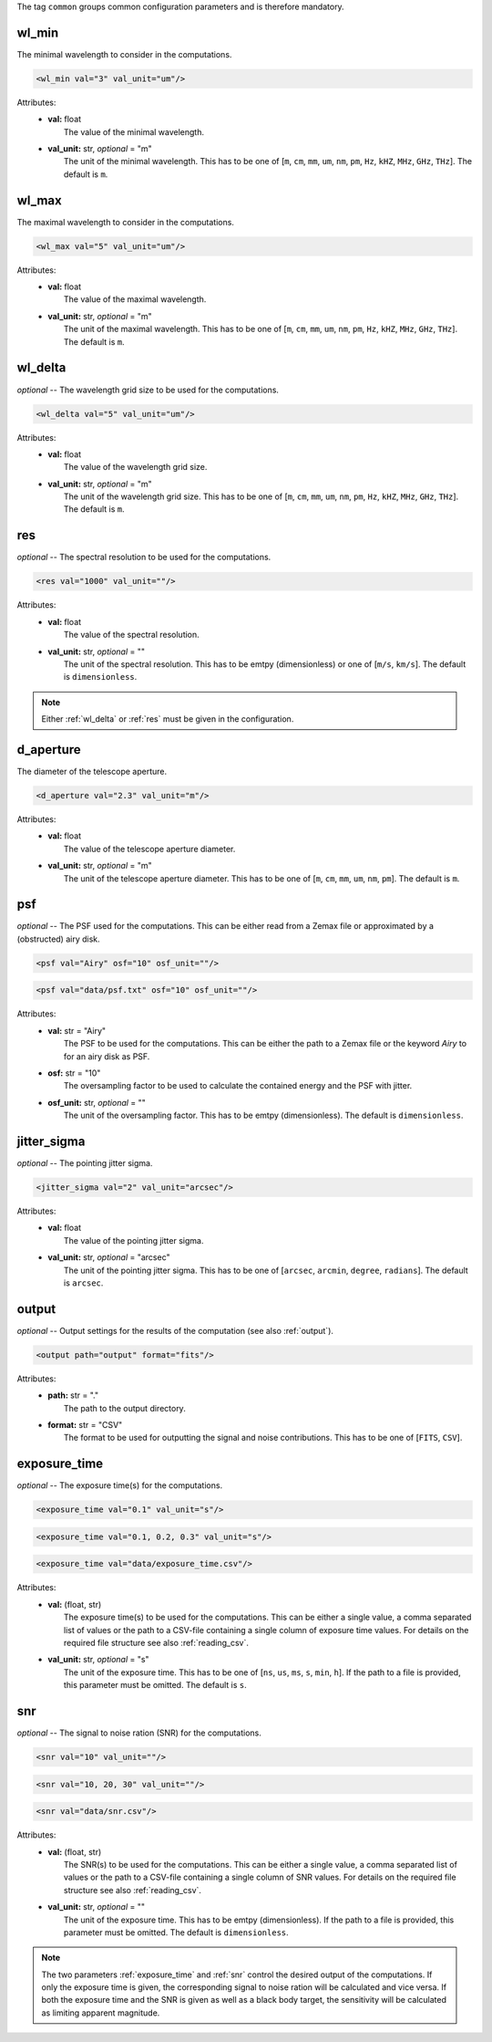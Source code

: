 The tag ``common`` groups common configuration parameters and is therefore mandatory.

wl_min
------
The minimal wavelength to consider in the computations.

.. code-block:: xml

    <wl_min val="3" val_unit="um"/>

Attributes:
    * | **val:** float
      |   The value of the minimal wavelength.
    * | **val_unit:** str, *optional* = "m"
      |   The unit of the minimal wavelength. This has to be one of [``m``, ``cm``, ``mm``, ``um``, ``nm``, ``pm``, ``Hz``, ``kHZ``, ``MHz``, ``GHz``, ``THz``]. The default is ``m``.

wl_max
------
The maximal wavelength to consider in the computations.

.. code-block:: xml

    <wl_max val="5" val_unit="um"/>

Attributes:
    * | **val:** float
      |   The value of the maximal wavelength.
    * | **val_unit:** str, *optional* = "m"
      |   The unit of the maximal wavelength. This has to be one of [``m``, ``cm``, ``mm``, ``um``, ``nm``, ``pm``, ``Hz``, ``kHZ``, ``MHz``, ``GHz``, ``THz``]. The default is ``m``.

.. _wl_delta:

wl_delta
--------
*optional* -- The wavelength grid size to be used for the computations.

.. code-block:: xml

    <wl_delta val="5" val_unit="um"/>

Attributes:
    * | **val:** float
      |   The value of the wavelength grid size.
    * | **val_unit:** str, *optional* = "m"
      |   The unit of the wavelength grid size. This has to be one of [``m``, ``cm``, ``mm``, ``um``, ``nm``, ``pm``, ``Hz``, ``kHZ``, ``MHz``, ``GHz``, ``THz``]. The default is ``m``.

.. _res:

res
---
*optional* -- The spectral resolution to be used for the computations.

.. code-block:: xml

    <res val="1000" val_unit=""/>

Attributes:
    * | **val:** float
      |   The value of the spectral resolution.
    * | **val_unit:** str, *optional* = ""
      |   The unit of the spectral resolution. This has to be emtpy (dimensionless) or one of [``m/s``, ``km/s``].  The default is ``dimensionless``.

.. note::
   Either :ref:`wl_delta` or :ref:`res` must be given in the configuration.

d_aperture
----------
The diameter of the telescope aperture.

.. code-block:: xml

    <d_aperture val="2.3" val_unit="m"/>

Attributes:
    * | **val:** float
      |   The value of the telescope aperture diameter.
    * | **val_unit:** str, *optional* = "m"
      |   The unit of the telescope aperture diameter. This has to be one of [``m``, ``cm``, ``mm``, ``um``, ``nm``, ``pm``]. The default is ``m``.

.. _psf:

psf
---
*optional* -- The PSF used for the computations. This can be either read from a Zemax file or approximated by a (obstructed) airy disk.

.. code-block:: xml

    <psf val="Airy" osf="10" osf_unit=""/>

.. code-block:: xml

    <psf val="data/psf.txt" osf="10" osf_unit=""/>

Attributes:
    * | **val:** str = "Airy"
      |   The PSF to be used for the computations. This can be either the path to a Zemax file or the keyword *Airy* to for an airy disk as PSF.
    * | **osf:** str = "10"
      |   The oversampling factor to be used to calculate the contained energy and the PSF with jitter.
    * | **osf_unit:** str, *optional* = ""
      |   The unit of the oversampling factor. This has to be emtpy (dimensionless). The default is ``dimensionless``.

.. _jitter_sigma:

jitter_sigma
------------
*optional* -- The pointing jitter sigma.

.. code-block:: xml

    <jitter_sigma val="2" val_unit="arcsec"/>

Attributes:
    * | **val:** float
      |   The value of the pointing jitter sigma.
    * | **val_unit:** str, *optional* = "arcsec"
      |   The unit of the pointing jitter sigma. This has to be one of [``arcsec``, ``arcmin``, ``degree``, ``radians``]. The default is ``arcsec``.

.. _output_dir:

output
------
*optional* -- Output settings for the results of the computation (see also :ref:`output`).

.. code-block:: xml

    <output path="output" format="fits"/>

Attributes:
    * | **path:** str = "."
      |   The path to the output directory.
    * | **format:** str = "CSV"
      |   The format to be used for outputting the signal and noise contributions. This has to be one of [``FITS``, ``CSV``].

.. _exposure_time:

exposure_time
-------------
*optional* -- The exposure time(s) for the computations.

.. code-block:: xml

    <exposure_time val="0.1" val_unit="s"/>

.. code-block:: xml

    <exposure_time val="0.1, 0.2, 0.3" val_unit="s"/>

.. code-block:: xml

    <exposure_time val="data/exposure_time.csv"/>

Attributes:
    * | **val:** (float, str)
      |   The exposure time(s) to be used for the computations. This can be either a single value, a comma separated list of values or the path to a CSV-file containing a single column of exposure time values. For details on the required file structure see also :ref:`reading_csv`.
    * | **val_unit:** str, *optional* = "s"
      |   The unit of the exposure time. This has to be one of [``ns``, ``us``, ``ms``, ``s``, ``min``, ``h``]. If the path to a file is provided, this parameter must be omitted. The default is ``s``.

.. _snr:

snr
---
*optional* -- The signal to noise ration (SNR) for the computations.

.. code-block:: xml

    <snr val="10" val_unit=""/>

.. code-block:: xml

    <snr val="10, 20, 30" val_unit=""/>

.. code-block:: xml

    <snr val="data/snr.csv"/>

Attributes:
    * | **val:** (float, str)
      |   The SNR(s) to be used for the computations. This can be either a single value, a comma separated list of values or the path to a CSV-file containing a single column of SNR values. For details on the required file structure see also :ref:`reading_csv`.
    * | **val_unit:** str, *optional* = ""
      |   The unit of the exposure time. This has to be emtpy (dimensionless). If the path to a file is provided, this parameter must be omitted. The default is ``dimensionless``.

.. note::
    The two parameters :ref:`exposure_time` and :ref:`snr` control the desired output of the computations.
    If only the exposure time is given, the corresponding signal to noise ration will be calculated and vice versa.
    If both the exposure time and the SNR is given as well as a black body target, the sensitivity will be calculated as limiting apparent magnitude.